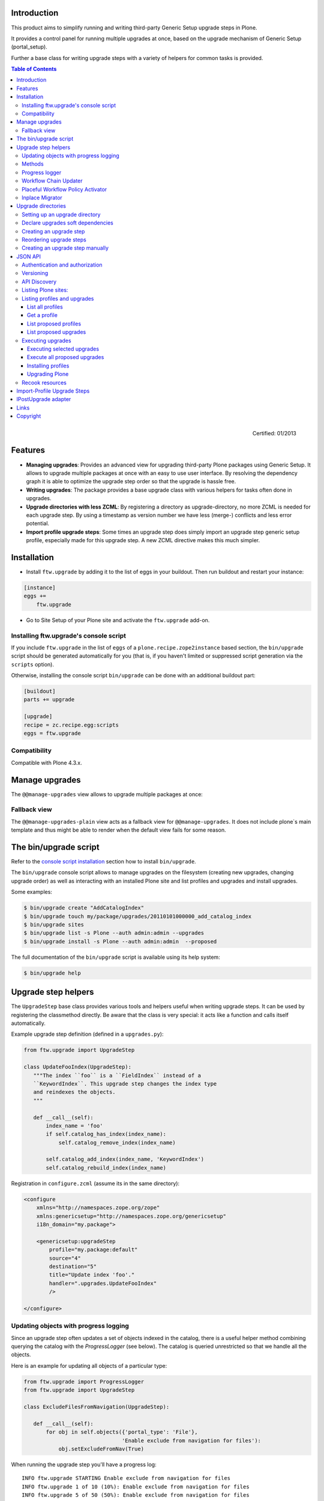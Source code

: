Introduction
============

This product aims to simplify running and writing third-party Generic Setup
upgrade steps in Plone.

It provides a control panel for running multiple upgrades
at once, based on the upgrade mechanism of Generic Setup (portal_setup).

Further a base class for writing upgrade steps with a variety of
helpers for common tasks is provided.

.. contents:: Table of Contents

.. figure:: http://onegov.ch/approved.png/image
   :align: right
   :target: http://onegov.ch/community/zertifizierte-module/ftw.upgrade

   Certified: 01/2013


Features
========

* **Managing upgrades**: Provides an advanced view for upgrading
  third-party Plone packages using Generic Setup.
  It allows to upgrade multiple packages at once with an easy to use user
  interface.
  By resolving the dependency graph it is able to optimize the upgrade
  step order so that the upgrade is hassle free.

* **Writing upgrades**: The package provides a base upgrade class with
  various helpers for tasks often done in upgrades.

* **Upgrade directories with less ZCML**: By registering a directory
  as upgrade-directory, no more ZCML is needed for each upgrade step.
  By using a timestamp as version number we have less (merge-) conflicts
  and less error potential.

* **Import profile upgrade steps**: Some times an upgrade step does simply
  import an upgrade step generic setup profile, especially made for this
  upgrade step. A new ZCML directive makes this much simpler.


Installation
============

- Install ``ftw.upgrade`` by adding it to the list of eggs in your buildout.
  Then run buildout and restart your instance:

.. code:: ini

    [instance]
    eggs +=
        ftw.upgrade


- Go to Site Setup of your Plone site and activate the ``ftw.upgrade`` add-on.


.. _console script installation:

Installing ftw.upgrade's console script
---------------------------------------

If you include ``ftw.upgrade`` in the list of ``eggs`` of a
``plone.recipe.zope2instance`` based section, the ``bin/upgrade`` script
should be generated automatically for you (that is, if you haven't limited or
suppressed script generation via the ``scripts`` option).

Otherwise, installing the console script ``bin/upgrade`` can be done with an
additional buildout part:

.. code:: ini

    [buildout]
    parts += upgrade

    [upgrade]
    recipe = zc.recipe.egg:scripts
    eggs = ftw.upgrade


Compatibility
-------------

Compatible with Plone 4.3.x.


Manage upgrades
===============

The ``@@manage-upgrades`` view allows to upgrade multiple packages at once:

.. image:: https://github.com/4teamwork/ftw.upgrade/raw/master/docs/manage-upgrades.png


Fallback view
-------------

The ``@@manage-upgrades-plain`` view acts as a fallback view for ``@@manage-upgrades``.
It does not include plone`s main template and thus might be able to render when the default
view fails for some reason.


The bin/upgrade script
======================

Refer to the `console script installation`_ section how to install ``bin/upgrade``.

The ``bin/upgrade`` console script allows to manage upgrades on the filesystem (creating
new upgrades, changing upgrade order) as well as interacting with an installed Plone
site and list profiles and upgrades and install upgrades.

Some examples:

.. code:: sh

    $ bin/upgrade create "AddCatalogIndex"
    $ bin/upgrade touch my/package/upgrades/20110101000000_add_catalog_index
    $ bin/upgrade sites
    $ bin/upgrade list -s Plone --auth admin:admin --upgrades
    $ bin/upgrade install -s Plone --auth admin:admin  --proposed

The full documentation of the ``bin/upgrade`` script is available using its help system:

.. code:: sh

    $ bin/upgrade help



Upgrade step helpers
====================

The ``UpgradeStep`` base class provides various tools and helpers useful
when writing upgrade steps.
It can be used by registering the classmethod directly.
Be aware that the class is very special: it acts like a function and calls
itself automatically.

Example upgrade step definition (defined in a ``upgrades.py``):

.. code:: python

    from ftw.upgrade import UpgradeStep

    class UpdateFooIndex(UpgradeStep):
       """The index ``foo`` is a ``FieldIndex`` instead of a
       ``KeywordIndex``. This upgrade step changes the index type
       and reindexes the objects.
       """

       def __call__(self):
           index_name = 'foo'
           if self.catalog_has_index(index_name):
               self.catalog_remove_index(index_name)

           self.catalog_add_index(index_name, 'KeywordIndex')
           self.catalog_rebuild_index(index_name)


Registration in ``configure.zcml`` (assume its in the same directory):

.. code:: xml

    <configure
        xmlns="http://namespaces.zope.org/zope"
        xmlns:genericsetup="http://namespaces.zope.org/genericsetup"
        i18n_domain="my.package">

        <genericsetup:upgradeStep
            profile="my.package:default"
            source="4"
            destination="5"
            title="Update index 'foo'."
            handler=".upgrades.UpdateFooIndex"
            />

    </configure>


Updating objects with progress logging
--------------------------------------

Since an upgrade step often updates a set of objects indexed in the catalog,
there is a useful helper method combining querying the catalog with the
`ProgressLogger` (see below).
The catalog is queried unrestricted so that we handle all the objects.

Here is an example for updating all objects of a particular type:

.. code:: python

    from ftw.upgrade import ProgressLogger
    from ftw.upgrade import UpgradeStep

    class ExcludeFilesFromNavigation(UpgradeStep):

       def __call__(self):
           for obj in self.objects({'portal_type': 'File'},
                                   'Enable exclude from navigation for files'):
               obj.setExcludeFromNav(True)


When running the upgrade step you'll have a progress log::

    INFO ftw.upgrade STARTING Enable exclude from navigation for files
    INFO ftw.upgrade 1 of 10 (10%): Enable exclude from navigation for files
    INFO ftw.upgrade 5 of 50 (50%): Enable exclude from navigation for files
    INFO ftw.upgrade 10 of 10 (100%): Enable exclude from navigation for files
    INFO ftw.upgrade DONE: Enable exclude from navigation for files



Methods
-------

The ``UpgradeStep`` class has various helper functions:


``self.getToolByName(tool_name)``
    Returns the tool with the name ``tool_name`` of the upgraded site.

``self.objects(catalog_query, message, logger=None, savepoints=None)``
    Queries the catalog (unrestricted) and an iterator with full objects.
    The iterator configures and calls a ``ProgressLogger`` with the
    passed ``message``.

    If set to a non-zero value, the ``savepoints`` argument causes a transaction
    savepoint to be created every n items. This can be used to keep memory usage
    in check when creating large transactions.

    This method will remove matching brains from the catalog when they are broken
    because the object of the brain does no longer exist.
    The progress logger will not compensate for the skipped objects and terminate
    before reaching 100%.

``self.catalog_rebuild_index(name)``
    Reindex the ``portal_catalog`` index identified by ``name``.

``self.catalog_reindex_objects(query, idxs=None, savepoints=None)``
    Reindex all objects found in the catalog with `query`.
    A list of indexes can be passed as `idxs` for limiting the
    indexed indexes.
    The ``savepoints`` argument will be passed to ``self.objects()``.

``self.catalog_has_index(name)``
    Returns whether there is a catalog index ``name``.

``self.catalog_add_index(name, type_, extra=None)``
    Adds a new index to the ``portal_catalog`` tool.

``self.catalog_remove_index(name)``
    Removes an index to from ``portal_catalog`` tool.

``self.actions_remove_action(category, action_id)``
    Removes an action identified by ``action_id`` from
    the ``portal_actions`` tool from a particulary ``category``.

``self.catalog_unrestricted_get_object(brain)``
    Returns the unrestricted object of a brain.
    Dead brains, for which there is no longer an object, are removed from
    the catalog and ``None`` is returned.

``self.catalog_unrestricted_search(query, full_objects=False)``
    Searches the catalog without checking security.
    When `full_objects` is `True`, unrestricted objects are
    returned instead of brains.
    Upgrade steps should generally use unrestricted catalog access
    since all objects should be upgraded - even if the manager
    running the upgrades has no access on the objects.

    When using ``full_objects``, dead brains, for which there is no longer
    an object, are removed from the catalog and skipped in the generator.
    When dead brains are removed, the resulting sized generator's length
    will not compensate for the skipped objects and therefore be too large.

``self.actions_add_type_action(self, portal_type, after, action_id, **kwargs)``
    Add a ``portal_types`` action from the type identified
    by ``portal_type``, the position can be defined by the
    ``after`` attribute. If the after action can not be found,
    the action will be inserted at the end of the list.

``self.actions_remove_type_action(portal_type, action_id)``
    Removes a ``portal_types`` action from the type identified
    by ``portal_type`` with the action id ``action_id``.

``self.set_property(context, key, value, data_type='string')``
    Set a property with the key ``value`` and the value ``value``
    on the ``context`` safely.
    The property is created with the type ``data_type`` if it does not exist.

``self.add_lines_to_property(context, key, lines)``
    Updates a property with key ``key`` on the object ``context``
    adding ``lines``.
    The property is expected to by of type "lines".
    If the property does not exist it is created.

``self.setup_install_profile(profileid, steps=None)``
    Installs the generic setup profile identified by ``profileid``.
    If a list step names is passed with ``steps`` (e.g. ['actions']),
    only those steps are installed. All steps are installed by default.

``self.ensure_profile_installed(profileid)``
    Install a generic setup profile only when it is not yet installed.

``self.install_upgrade_profile(steps=None)``
    Installs the generic setup profile associated with this upgrade step.
    Profile may be associated to upgrade steps by using either the
    ``upgrade-step:importProfile`` or the ``upgrade-step:directory`` directive.

``self.is_profile_installed(profileid)``
    Checks whether a generic setup profile is installed.
    Respects product uninstallation via quickinstaller.

``self.is_product_installed(product_name)``
    Check whether a product is installed.

``self.uninstall_product(product_name)``
    Uninstalls a product using the quick installer.

``self.migrate_class(obj, new_class)``
    Changes the class of an object. It has a special handling for BTreeFolder2Base
    based containers.

``self.remove_broken_browserlayer(name, dottedname)``
    Removes a browser layer registration whose interface can't be imported any
    more from the persistent registry.
    Messages like these on instance boot time can be an indication for this
    problem:
    ``WARNING OFS.Uninstalled Could not import class 'IMyProductSpecific' from
    module 'my.product.interfaces'``

``self.update_security(obj, reindex_security=True)``
    Update the security of a single object (checkboxes in manage_access).
    This is usefuly in combination with the ``ProgressLogger``.
    It is possible to not reindex the object security in the catalog
    (``allowedRolesAndUsers``). This speeds up the update but should only be disabled
    when there are no changes for the ``View`` permission.

``self.update_workflow_security(workflow_names, reindex_security=True)``
    Update all objects which have one of a list of workflows.
    This is useful when updating a bunch of workflows and you want to make sure
    that the object security is updated properly.

    The update is done by doing as few as possibly by only searching for
    types which might have this workflow. It does support placeful workflow policies.

    For speeding up you can pass ``reindex_security=False``, but you need to make
    sure you did not change any security relevant permissions (only ``View`` needs
    ``reindex_security=True`` for default Plone).

``self.base_profile``
    The attribute ``base_profile`` contains the profile name of the upgraded
    profile including the ``profile-`` prefix.
    Example: ``u"profile-the.package:default"``.
    This information is only available when using the
    ``upgrade-step:directory`` directive.

``self.target_version``
    The attribute ``target_version`` contains the target version of the upgrade
    step as a bytestring.
    Example with upgrade step directory: ``"20110101000000"``.
    This information is only available when using the
    ``upgrade-step:directory`` directive.



Progress logger
---------------

When an upgrade step is taking a long time to complete (e.g. while performing a data migration), the
administrator needs to have information about the progress of the update. It is also important to have
continuous output for avoiding proxy timeouts when accessing Zope through a webserver / proxy.

With the ``ProgressLogger`` it is very easy to log the progress:

.. code:: python

    from ftw.upgrade import ProgressLogger
    from ftw.upgrade import UpgradeStep

    class MyUpgrade(UpgradeStep):

       def __call__(self):
           objects = self.catalog_unrestricted_search(
               {'portal_type': 'MyType'}, full_objects=True)

           for obj in ProgressLogger('Migrate my type', objects):
               self.upgrade_obj(obj)

       def upgrade_obj(self, obj):
           do_something_with(obj)


The logger will log the current progress every 5 seconds (default).
Example log output::

    INFO ftw.upgrade STARTING Migrate MyType
    INFO ftw.upgrade 1 of 10 (10%): Migrate MyType
    INFO ftw.upgrade 5 of 50 (50%): Migrate MyType
    INFO ftw.upgrade 10 of 10 (100%): Migrate MyType
    INFO ftw.upgrade DONE: Migrate MyType


Workflow Chain Updater
----------------------

When the workflow is changed for a content type, the workflow state is
reset to the init state of new workflow for every existing object of this
type. This can be really annoying.

The `WorkflowChainUpdater` takes care of setting every object to the right
state after changing the chain (the workflow for the type):

.. code:: python

    from ftw.upgrade.workflow import WorkflowChainUpdater
    from ftw.upgrade import UpgradeStep

    class UpdateWorkflowChains(UpgradeStep):

        def __call__(self):
            query = {'portal_type': ['Document', 'Folder']}
            objects = self.catalog_unrestricted_search(
                query, full_objects=True)

            review_state_mapping={
                ('intranet_workflow', 'plone_workflow'): {
                    'external': 'published',
                    'pending': 'pending'}}

            with WorkflowChainUpdater(objects, review_state_mapping):
                # assume that the profile 1002 does install a new workflow
                # chain for Document and Folder.
                self.setup_install_profile('profile-my.package.upgrades:1002')


The workflow chain updater migrates the workflow history by default.
The workflow history migration can be disabled by setting
``migrate_workflow_history`` to ``False``:

.. code:: python

    with WorkflowChainUpdater(objects, review_state_mapping,
                              migrate_workflow_history=False):
        # code


If a transition mapping is provided, the actions in the workflow history
entries are migrated according to the mapping so that the translations
work for the new workflow:

.. code:: python

    transition_mapping = {
        ('intranet_workflow', 'new_workflow'): {
            'submit': 'submit-for-approval'}}

    with WorkflowChainUpdater(objects, review_state_mapping,
                              transition_mapping=transition_mapping):
        # code



Placeful Workflow Policy Activator
----------------------------------

When manually activating a placeful workflow policy all objects with a new
workflow might be reset to the initial state of the new workflow.

ftw.upgrade has a tool for enabling placeful workflow policies without
breaking the review state by mapping it from the old to the new workflows:

.. code:: python

    from ftw.upgrade.placefulworkflow import PlacefulWorkflowPolicyActivator
    from ftw.upgrade import UpgradeStep

    class ActivatePlacefulWorkflowPolicy(UpgradeStep):

        def __call__(self):
            portal_url = self.getToolByName('portal_url')
            portal = portal_url.getPortalObject()

            context = portal.unrestrictedTraverse('path/to/object')

            activator = PlacefulWorkflowPolicyActivator(context)
            activator.activate_policy(
                'local_policy',
                review_state_mapping={
                    ('intranet_workflow', 'plone_workflow'): {
                        'external': 'published',
                        'pending': 'pending'}})

The above example activates a placeful workflow policy recursively on the
object under "path/to/object", enabling the placeful workflow policy
"local_policy".

The mapping then maps the "intranet_workflow" to the "plone_workflow" by
defining which old states (key, intranet_workflow) should be changed to
the new states (value, plone_workflow).

**Options**

- `activate_in`: Activates the placeful workflow policy for the passed in
  object (`True` by default).
- `activate_below`: Activates the placeful workflow policy for the children
  of the passed in object, recursively (`True` by default).
- `update_security`: Update object security and reindex
  allowedRolesAndUsers (`True` by default).


Inplace Migrator
----------------

The inplace migrator provides a fast and easy way for migrating content in
upgrade steps.
It can be used for example for migration from Archetypes to Dexterity.

The difference between Plone's standard migration and the inplace migration
is that the standard migration creates a new sibling and moves the children
and the inplace migration simply replaces the objects within the tree an
attaches the children to the new parent.
This is a much faster approach since no move / rename events are fired.

Example usage:

.. code:: python

    from ftw.upgrade import UpgradeStep
    from ftw.upgrade.migration import InplaceMigrator

    class MigrateContentPages(UpgradeStep):

        def __call__(self):
            self.install_upgrade_profile()

            migrator = InplaceMigrator(
                new_portal_type='DXContentPage',
                field_mapping={'text': 'content'},
            )

            for obj in self.objects({'portal_type': 'ATContentPage'},
                                    'Migrate content pages to dexterity'):
                migrator.migrate_object(obj)


**Arguments:**

- ``new_portal_type`` (required): The portal_type name of the destination type.
- ``field_mapping``: A mapping of old fieldnames to new fieldnames.
- ``options``: One or many options (binary flags).
- ``ignore_fields``: A list of fields which should be ignored.
- ``attributes_to_migrate``: A list of attributes (not fields!) which should be
  copied from the old to the new object. This defaults to
  ``DEFAULT_ATTRIBUTES_TO_COPY``.

**Options:**

The options are binary flags: multiple options can be or-ed.
Exmaple:

.. code:: python

   from ftw.upgrade.migration import IGNORE_STANDARD_FIELD_MAPPING
   from ftw.upgrade.migration import IGNORE_UNMAPPED_FIELDS
   from ftw.upgrade.migration import InplaceMigrator

    migrator = InplaceMigrator(
        'DXContentPage',
        options=IGNORE_UNMAPPED_FIELDS | IGNORE_STANDARD_FIELD_MAPPING,
    })

- ``DISABLE_FIELD_AUTOMAPPING``: by default, fields with the same name on the
  old and the new implementation are automatically mapped. This flags disables
  the automatic mapping.
- ``IGNORE_UNMAPPED_FIELDS``: by default, a ``FieldsNotMappedError`` is raised
  when unmapped fields are detected. This flags disables this behavior and
  unmapped fields are simply ignored.
- ``BACKUP_AND_IGNORE_UNMAPPED_FIELDS``: ignores unmapped fields but stores the
  values of unmapped fields in the annotations of the new object (using the
  key from the constant ``UNMAPPED_FIELDS_BACKUP_ANN_KEY``), so that the values
  can be handled later. This is useful when having additional fields (schema
  extender).
- ``IGNORE_STANDARD_FIELD_MAPPING`` by default, the ``STANDARD_FIELD_MAPPING``
  is merged into each field mapping, containing standard Plone field mappings
  from Archetypes to Dexterity. This flag disables this behavior.
- ``IGNORE_DEFAULT_IGNORE_FIELDS`` by default, the fields listed in
  ``DEFAULT_IGNORED_FIELDS`` are skipped. This flag disables this behavior.
- ``SKIP_MODIFIED_EVENT`` when `True`, no modified event is triggered.


Upgrade directories
===================

The ``upgrade-step:directory`` ZCML directive allows us to use a new upgrade step
definition syntax with these **advantages**:

- The directory is once registered (ZCML) and automatically scanned at Zope boot time.
  This *reduces the ZCML* used for each upgrade step
  and avoids the redundancy created by having to specify the profile version in multiple places.
- Timestamps are used instead of version numbers.
  Because of that we have *less merge-conflicts*.
- The version in the profile's ``metadata.xml`` is removed and dynamically set
  at Zope boot time to the version of the latest upgrade step.
  We no longer have to maintain this version in upgrades.
- Each upgrade is automatically a Generic Setup profile.
  An instance of the ``UpgradeStep`` class knows which profile it belongs to,
  and that profile can easily be imported with ``self.install_upgrade_profile()``.
  ``self.install_upgrade_profile()``.
- The ``manage-upgrades`` view shows us when we have accidentally merged upgrade steps
  with older timestamps than already executed upgrade steps.
  This helps us detect a long-term-branch merge problem.

Setting up an upgrade directory
-------------------------------

- Register an upgrade directory for your profile (e.g. ``my/package/configure.zcml``):

.. code:: xml

    <configure
        xmlns="http://namespaces.zope.org/zope"
        xmlns:upgrade-step="http://namespaces.zope.org/ftw.upgrade"
        i18n_domain="my.package">

        <include package="ftw.upgrade" file="meta.zcml" />

        <upgrade-step:directory
            profile="my.package:default"
            directory="./upgrades"
            />

    </configure>

- Create the configured upgrade step directory (e.g. ``my/package/upgrades``) and put an
  empty ``__init__.py`` in this directory (prevents some python import warnings).

- Remove the version from the ``metadata.xml`` of the profile for which the upgrade step
  directory is configured (e.g. ``my/package/profiles/default/metadata.xml``):

.. code:: xml

    <?xml version="1.0"?>
    <metadata>
        <dependencies>
            <dependency>profile-other.package:default</dependency>
        </dependencies>
    </metadata>


Declare upgrades soft dependencies
----------------------------------

When having optional dependencies (``extras_require``), we sometimes need to tell
``ftw.upgrade`` that our optional dependency's upgrades needs to be installed
before our upgrades are installed.

We do that by declare a soft dependency in the ``upgrade-step:directory``
directive.
It is possible to declare multiple dependencies by separating them
with whitespace.

.. code:: xml

    <configure
        xmlns="http://namespaces.zope.org/zope"
        xmlns:upgrade-step="http://namespaces.zope.org/ftw.upgrade"
        i18n_domain="my.package">

        <include package="ftw.upgrade" file="meta.zcml" />

        <upgrade-step:directory
            profile="my.package:default"
            directory="./upgrades"
            soft_dependencies="other.package:default
                               collective.fancy:default"
            />

    </configure>


Creating an upgrade step
------------------------

Upgrade steps can be generated with ``ftw.upgrade``'s ``bin/upgrade`` console script.
The idea is to install this script with buildout using
`zc.recipe.egg <https://pypi.python.org/pypi/zc.recipe.egg>`_.

Once installed, upgrade steps can simply be scaffolded with the script:

.. code::

    $ bin/upgrade create AddControlpanelAction

The ``create`` command searches for your ``upgrades`` directory by resolving the
``*.egg-info/top_level.txt`` file. If you have no egg-infos or your upgrades directory is
named differently the automatic discovery does not work and you can provide the
path to the upgrades directory using the ``--path`` argument.

.. sidebar:: Global create-upgrade script

    The
    `create-upgrade <https://github.com/4teamwork/ftw.upgrade/blob/master/scripts/create-upgrade>`_
    script helps you create upgrade steps in any directory (also when not named ``upgrades``).
    Download it and place it somewhere in your ``PATH``, cd in the directory and create an upgrade
    step: ``create-upgrade add_control_panel_action``.

If you would like to have colorized output in the terminal, you can install
the ``colors`` extras (``ftw.upgrade[colors]``).


Reordering upgrade steps
------------------------

The ``bin/upgrade`` console script provides a ``touch`` for reordering generated upgrade steps.
With the optional arguments ``--before`` and ``--after`` upgrade steps can be moved to a specific
position.
When the optional arguments are omitted, the upgrade step timestamp is set to the current time.

Examples:

.. code::

    $ bin/upgrade touch upgrades/20141218093045_add_controlpanel_action
    $ bin/upgrade touch 20141218093045_add_controlpanel_action --before 20141220181500_update_registry
    $ bin/upgrade touch 20141218093045_add_controlpanel_action --after 20141220181500_update_registry



Creating an upgrade step manually
---------------------------------

- Create a directory for the upgrade step in the upgrades directory.
  The directory name must contain a timestamp and a description, concatenated by an underscore,
  e.g. ``YYYYMMDDHHMMII_description_of_what_is_done``:

.. code::

    $ mkdir my/package/upgrades/20141218093045_add_controlpanel_action

- Next, create the upgrade step code in an ``upgrade.py`` in the just created directory.
  This file needs to be created, otherwise the upgrade step is not registered.

.. code:: python

    # my/package/upgrades/20141218093045_add_controlpanel_action/upgrade.py

    from ftw.upgrade import UpgradeStep

    class AddControlPanelAction(UpgradeStep):
        """Adds a new control panel action for the package.
        """
        def __call__(self):
            # maybe do something
            self.install_upgrade_profile()
            # maybe do something

..

  - You must inherit from ``UpgradeStep``.
  - Give your class a proper name, although it does not show up anywhere.
  - Add a descriptive docstring to the class, the first consecutive lines are
    used as upgrade step description.
  - Do not forget to execute ``self.install_upgrade_profile()`` if you have Generic Setup based
    changes in your upgrade.

- Put Generic Setup files in the same upgrade step directory, it automatically acts as a
  Generic Setup profile just for this upgrade step.
  The ``install_upgrade_profile`` knows what to import.

  For our example this means we put a file at
  ``my/package/upgrades/20141218093045_add_controlpanel_action/controlpanel.xml``
  which adds the new control panel action.

The resulting directory structure should be something like this:

.. code::

    my/
      package/
        configure.zcml                              # registers the profile and the upgrade directory
        upgrades/                                   # contains the upgrade steps
          __init__.py                               # prevents python import warnings
          20141218093045_add_controlpanel_action/   # our first upgrade step
            upgrade.py                              # should contain an ``UpgradeStep`` subclass
            controlpanel.xml                        # Generic Setup data to import
          20141220181500_update_registry/           # another upgrade step
            upgrade.py
            *.xml
        profiles/
          default/                                  # the default Generic Setup profile
            metadata.xml



JSON API
========

The JSON API allows to get profiles and upgrades for a Plone site and execute upgrades.


Authentication and authorization
--------------------------------

The API is available for users with the "cmf.ManagePortal" permission, usually the "Manager"
role is required.


Versioning
----------

A specific API version can be requested by adding the version to the URL. Example:

.. code:: sh

    $ curl -uadmin:admin http://localhost:8080/upgrades-api/v1/list_plone_sites


API Discovery
-------------

The API is discoverable and self descriptive.
The API description is returned when the API action is omitted:


.. code:: sh

    $ curl -uadmin:admin http://localhost:8080/upgrades-api/
    {
        "api_version": "v1",
        "actions": [
            {
                "request_method": "GET",
                "required_params": [],
                "name": "current_user",
                "description": "Return the current user when authenticated properly. This can be used for testing authentication."
            },
            {
                "request_method": "GET",
                "required_params": [],
                "name": "list_plone_sites",
                "description": "Returns a list of Plone sites."
            }
        ]
    }

    $ curl -uadmin:admin http://localhost:8080/Plone/upgrades-api/
    ...




Listing Plone sites:
--------------------

.. code:: sh

    $ curl -uadmin:admin http://localhost:8080/upgrades-api/list_plone_sites
    [
        {
            "path": "/Plone",
            "id": "Plone",
            "title": "Website"
        }
    ]


Listing profiles and upgrades
-----------------------------

List all profiles
~~~~~~~~~~~~~~~~~

Listing all installed Generic Setup profiles with upgrades for a Plone site:

.. code:: sh

    $ curl -uadmin:admin http://localhost:8080/Plone/upgrades-api/list_profiles
    [
        {
            "id": "Products.CMFEditions:CMFEditions",
            "db_version": "4",
            "product": "Products.CMFEditions",
            "title": "CMFEditions",
            "outdated_fs_version": false,
            "fs_version": "4",
            "upgrades": [
                {
                    "proposed": false,
                    "title": "Fix portal_historyidhandler",
                    "outdated_fs_version": false,
                    "orphan": false,
                    "dest": "3",
                    "done": true,
                    "source": "2.0",
                    "id": "3@Products.CMFEditions:CMFEditions"
                },

    ...

Get a profile
~~~~~~~~~~~~~

Listing a single profile and its upgrades:

.. code:: sh

    $ curl -uadmin:admin "http://localhost:8080/Plone/upgrades-api/get_profile?profileid=Products.TinyMCE:TinyMCE"
    {
        "id": "Products.TinyMCE:TinyMCE",
        "db_version": "7",
        "product": "Products.TinyMCE",
        "title": "TinyMCE Editor Support",
        "outdated_fs_version": false,
        "fs_version": "7",
        "upgrades": [
            {
                "proposed": false,
                "title": "Upgrade TinyMCE",
                "outdated_fs_version": false,
                "orphan": false,
                "dest": "1.1",
                "done": true,
                "source": "1.0",
                "id": "1.1@Products.TinyMCE:TinyMCE"
            },
    ...


List proposed profiles
~~~~~~~~~~~~~~~~~~~~~~

Listing all profiles proposing upgrades, each profile only including upgrades which
are propsosed:

.. code:: sh

    $ curl -uadmin:admin http://localhost:8080/Plone/upgrades-api/list_profiles_proposing_upgrades
    ...


List proposed upgrades
~~~~~~~~~~~~~~~~~~~~~~

Listing all proposed upgrades without the wrapping profile infos:

.. code:: sh

    $ curl -uadmin:admin http://localhost:8080/Plone/upgrades-api/list_proposed_upgrades
    [
        {
            "proposed": true,
            "title": "Foo.",
            "outdated_fs_version": false,
            "orphan": true,
            "dest": "20150114104527",
            "done": false,
            "source": "10000000000000",
            "id": "20150114104527@ftw.upgrade:default"
        }
    ]


Executing upgrades
------------------

When executing upgrades the response is not of type JSON but a streamed upgrade log.
If the request is correct, the response status will always be 200 OK, no matter whether
the upgrades will install correctly or not.
If an upgrade fails, the request and the transaction is aborted and the response content
will end with "Result: FAILURE\n".
If the upgrade succeeds, the response content will end with "Result: SUCCESS\n".


Executing selected upgrades
~~~~~~~~~~~~~~~~~~~~~~~~~~~

Selected upgrades can be executing by their API-ID (format: "<dest>@<profileid>").
When upgrade groups are used the API-ID is kind of ambiguous and identifies / installs all
upgrade steps of the same profile with the same target version.

All upgrade steps are reordered to the installation order proposed by ftw.upgrade.
It is not possible to change the order within one request, use multiple requests for
unproposed installation order.
The installation order is done by topogically ordering the profiles by their dependencies
and ordering the upgrades within each profile by their target version.

Example for executing a selected set of upgrades:

.. code:: sh

    $ curl -uadmin:admin -X POST "http://localhost:8080/Plone/upgrades-api/execute_upgrades?upgrades:list=7@Products.TinyMCE:TinyMCE&upgrades:list=20150114104527@ftw.upgrade:default"
    2015-01-14 11:16:14 INFO ftw.upgrade ______________________________________________________________________
    2015-01-14 11:16:14 INFO ftw.upgrade UPGRADE STEP Products.TinyMCE:TinyMCE: Upgrade TinyMCE 1.3.4 to 1.3.5
    2015-01-14 11:16:14 INFO ftw.upgrade Ran upgrade step Upgrade TinyMCE 1.3.4 to 1.3.5 for profile Products.TinyMCE:TinyMCE
    2015-01-14 11:16:14 INFO ftw.upgrade Upgrade step duration: 1 second
    2015-01-14 11:16:14 INFO ftw.upgrade ______________________________________________________________________
    2015-01-14 11:16:14 INFO ftw.upgrade UPGRADE STEP ftw.upgrade:default: Foo.
    2015-01-14 11:16:14 INFO GenericSetup.rolemap Role / permission map imported.
    2015-01-14 11:16:14 INFO GenericSetup.archetypetool Archetype tool imported.
    2015-01-14 11:16:14 INFO ftw.upgrade Ran upgrade step Foo. for profile ftw.upgrade:default
    2015-01-14 11:16:14 INFO ftw.upgrade Upgrade step duration: 1 second
    Result: SUCCESS


Execute all proposed upgrades
~~~~~~~~~~~~~~~~~~~~~~~~~~~~~

Example for exeuting all proposed upgrades of a Plone site:

.. code:: sh

    $ curl -uadmin:admin -X POST http://localhost:8080/Plone/upgrades-api/execute_proposed_upgrades
    2015-01-14 11:17:34 INFO ftw.upgrade ______________________________________________________________________
    2015-01-14 11:17:34 INFO ftw.upgrade UPGRADE STEP ftw.upgrade:default: Bar.
    2015-01-14 11:17:35 INFO GenericSetup.rolemap Role / permission map imported.
    2015-01-14 11:17:35 INFO GenericSetup.archetypetool Archetype tool imported.
    2015-01-14 11:17:35 INFO ftw.upgrade Ran upgrade step Bar. for profile ftw.upgrade:default
    2015-01-14 11:17:35 INFO ftw.upgrade Upgrade step duration: 1 second
    Result: SUCCESS


Installing profiles
~~~~~~~~~~~~~~~~~~~

You can install complete profiles.  When the profile is already
installed, nothing is done.  Usually you will want to install the
default profile, but it is fine to install an uninstall profile.

Note that we do nothing with the ``portal_quickinstaller``.  So if you
install an uninstall profile, you may still see the product as
installed.  But for default profiles everything goes as you would
expect.

Example for installing PloneFormGen (which was not installed yet) and
ftw.upgrade (which was already installed):

.. code:: sh

    $ curl -uadmin:admin -X POST "http://localhost:8080/Plone/upgrades-api/execute_profiles?profiles:list=Products.PloneFormGen:default&profiles:list=ftw.upgrade:default"
    2016-01-05 13:09:46 INFO ftw.upgrade Installing profile Products.PloneFormGen:default.
    2016-01-05 13:09:46 INFO GenericSetup.rolemap Role / permission map imported.
    ...
    2016-01-05 13:09:48 INFO GenericSetup.types 'FieldsetEnd' type info imported.
    2016-01-05 13:09:48 INFO GenericSetup.factorytool FactoryTool settings imported.
    2016-01-05 13:09:48 INFO ftw.upgrade Done installing profile Products.PloneFormGen:default.
    2016-01-05 13:09:48 INFO ftw.upgrade Ignoring already installed profile ftw.upgrade:default.
    Result: SUCCESS

By default, already installed profiles are skipped.
When supplying the ``force_reinstall=True`` request parameter,
already installed profiles will be reinstalled.


Upgrading Plone
~~~~~~~~~~~~~~~

You can migrate your Plone Site.  This is what you would manually do
in the @@plone-upgrade view, which is linked to in the overview
control panel (or the ZMI) when your Plone Site needs updating.

Example for upgrading Plone:

.. code:: sh

    $ curl -uadmin:admin -X POST "http://localhost:8080/test/upgrades-api/plone_upgrade"
    "Plone Site has been updated."

Example for upgrading Plone when no upgrade is needed:

.. code:: sh

    $ curl -uadmin:admin -X POST "http://localhost:8080/test/upgrades-api/plone_upgrade"
    "Plone Site was already up to date."

For checking whether a Plone upgrade is needed, you can do:

.. code:: sh

    $ curl -uadmin:admin -X POST "http://localhost:8080/test/upgrades-api/plone_upgrade_needed"


Recook resources
----------------

CSS and JavaScript resource bundles can be recooked:

.. code:: sh

    $ curl -uadmin:admin -X POST http://localhost:8080/Plone/upgrades-api/recook_resources
    "OK"


Import-Profile Upgrade Steps
============================

Sometimes an upgrade simply imports a little Generic Setup profile, which is only
made for this upgrade step. Doing such upgrade steps are often much simpler than doing
the change in python, because we can simply copy the necessary parts of the new
default generic setup profile into the upgrade step profile.

Normally, for doing this, we have to register an upgrade step and a Generic Setup
profile and write an upgrade step handler importing the profile.

ftw.upgrade makes this much simpler by providing an ``importProfile`` ZCML direvtive
especially for this specific use case.

Example ``configure.zcml`` meant to be placed in your ``upgrades`` sub-package:

.. code:: xml

    <configure
        xmlns="http://namespaces.zope.org/zope"
        xmlns:upgrade-step="http://namespaces.zope.org/ftw.upgrade"
        i18n_domain="my.package">

        <include package="ftw.upgrade" file="meta.zcml" />

        <upgrade-step:importProfile
            title="Update email_from_address"
            profile="my.package:default"
            source="1007"
            destination="1008"
            directory="profiles/1008"
            />

    </configure>

This example upgrade step updates the ``email_from_address`` property.

A generic setup profile is automatically registered and hooked up with the
generated upgrade step handler.

Simply put a ``properties.xml`` in the folder ``profiles/1008`` relative to the
above ``configure.zcml`` and the upgrade step is ready for deployment.

Optionally, a ``handler`` may be defined.
The handler, a subclass of ``UpgradeStep``, can import the associated generic
setup profile with ``self.install_upgrade_profile()``.



IPostUpgrade adapter
====================

By registering an ``IPostUpgrade`` adapter it is possible to run custom code
after running upgrades.
All adapters are executed after each time upgrades were run, not depending on
which upgrades are run.
The name of the adapters should be the profile of the package, so that
``ftw.upgrade`` is able to execute the adapters in order of the GS dependencies.

Example adapter:

.. code:: python

    from ftw.upgrade.interfaces import IPostUpgrade
    from zope.interface import implements

    class MyPostUpgradeAdapter(object):
        implements(IPostUpgrade)

        def __init__(self, portal, request):
            self.portal = portal
            self.request = request

        def __call__(self):
            # custom code, e.g. import a generic setup profile for customizations

Registration in ZCML:

.. code:: xml

    <configure xmlns="http://namespaces.zope.org/zope">
        <adapter
            factory=".adapters.MyPostUpgradeAdapter"
            provides="ftw.upgrade.interfaces.IPostUpgrade"
            for="Products.CMFPlone.interfaces.siteroot.IPloneSiteRoot
                 zope.interface.Interface"
            name="my.package:default" />
    </configure>



Links
=====

- Github: https://github.com/4teamwork/ftw.upgrade
- Issues: https://github.com/4teamwork/ftw.upgrade/issues
- Pypi: http://pypi.python.org/pypi/ftw.upgrade
- Continuous integration: https://jenkins.4teamwork.ch/search?q=ftw.upgrade


Copyright
=========

This package is copyright by `4teamwork <http://www.4teamwork.ch/>`_.

``ftw.upgrade`` is licensed under GNU General Public License, version 2.
